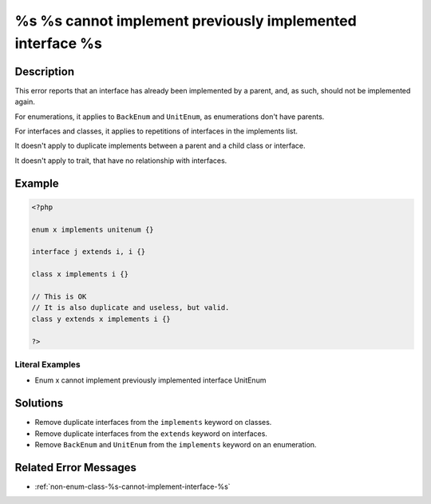 .. _%s-%s-cannot-implement-previously-implemented-interface-%s:

%s %s cannot implement previously implemented interface %s
----------------------------------------------------------
 
	.. meta::
		:description:
			%s %s cannot implement previously implemented interface %s: This error reports that an interface has already been implemented by a parent, and, as such, should not be implemented again.

		:og:type: article
		:og:title: %s %s cannot implement previously implemented interface %s
		:og:description: This error reports that an interface has already been implemented by a parent, and, as such, should not be implemented again
		:og:url: https://php-errors.readthedocs.io/en/latest/messages/%25s-%25s-cannot-implement-previously-implemented-interface-%25s.html

Description
___________
 
This error reports that an interface has already been implemented by a parent, and, as such, should not be implemented again. 

For enumerations, it applies to ``BackEnum`` and ``UnitEnum``, as enumerations don't have parents.

For interfaces and classes, it applies to repetitions of interfaces in the implements list. 

It doesn't apply to duplicate implements between a parent and a child class or interface.

It doesn't apply to trait, that have no relationship with interfaces.


Example
_______

.. code-block:: php

   <?php
   
   enum x implements unitenum {}
   
   interface j extends i, i {}
   
   class x implements i {}
   
   // This is OK
   // It is also duplicate and useless, but valid.
   class y extends x implements i {}
   
   ?>


Literal Examples
****************
+ Enum x cannot implement previously implemented interface UnitEnum

Solutions
_________

+ Remove duplicate interfaces from the ``implements`` keyword on classes.
+ Remove duplicate interfaces from the ``extends`` keyword on interfaces.
+ Remove ``BackEnum`` and ``UnitEnum`` from the ``implements`` keyword on an enumeration.

Related Error Messages
______________________

+ :ref:`non-enum-class-%s-cannot-implement-interface-%s`
